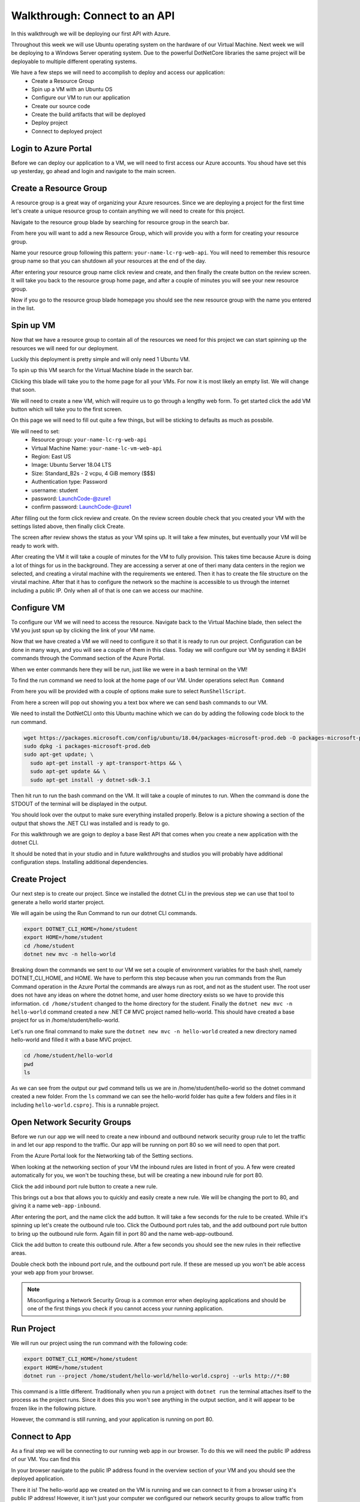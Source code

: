 ==============================
Walkthrough: Connect to an API
==============================

In this walkthrough we will be deploying our first API with Azure.

Throughout this week we will use Ubuntu operating system on the hardware of our Virtual Machine. Next week we will be deploying to a Windows Server operating system. Due to the powerful DotNetCore libraries the same project will be deployable to multiple different operating systems.

We have a few steps we will need to accomplish to deploy and access our application:
    - Create a Resource Group
    - Spin up a VM with an Ubuntu OS
    - Configure our VM to run our application
    - Create our source code
    - Create the build artifacts that will be deployed
    - Deploy project
    - Connect to deployed project

Login to Azure Portal
=====================

Before we can deploy our application to a VM, we will need to first access our Azure accounts. You shoud have set this up yesterday, go ahead and login and navigate to the main screen.

.. image:: /_static/images/web-apis/walkthrough-azure-home.png

Create a Resource Group
=======================

A resource group is a great way of organizing your Azure resources. Since we are deploying a project for the first time let's create a unique resource group to contain anything we will need to create for this project.

Navigate to the resource group blade by searching for resource group in the search bar.

.. image:: /_static/images/web-apis/walkthrough-search-resource-group.png

From here you will want to add a new Resource Group, which will provide you with a form for creating your resource group.

.. image:: /_static/images/web-apis/walkthrough-new-rg.png

Name your resource group following this pattern: ``your-name-lc-rg-web-api``. You will need to remember this resource group name so that you can shutdown all your resources at the end of the day.

.. image:: /_static/images/web-apis/walkthrough-new-rg-form.png

After entering your resource group name click review and create, and then finally the create button on the review screen. It will take you back to the resource group home page, and after a couple of minutes you will see your new resource group.

.. image:: /_static/images/web-apis/walkthrough-all-rgs.png

Now if you go to the resource group blade homepage you should see the new resource group with the name you entered in the list.

Spin up VM
==========

Now that we have a resource group to contain all of the resources we need for this project we can start spinning up the resources we will need for our deployment.

Luckily this deployment is pretty simple and will only need 1 Ubuntu VM.

To spin up this VM search for the Virtual Machine blade in the search bar.

.. image:: /_static/images/web-apis/walkthrough-search-vm.png

Clicking this blade will take you to the home page for all your VMs. For now it is most likely an empty list. We will change that soon.

.. image:: /_static/images/web-apis/walkthrough-vm-home.png

We will need to create a new VM, which will require us to go through a lengthy web form. To get started click the add VM button which will take you to the first screen.

.. image:: /_static/images/web-apis/walkthrough-vm-1.png

On this page we will need to fill out quite a few things, but will be sticking to defaults as much as possbile.

We will need to set:
  - Resource group: ``your-name-lc-rg-web-api``
  - Virtual Machine Name: ``your-name-lc-vm-web-api``
  - Region: East US
  - Image: Ubuntu Server 18.04 LTS
  - Size: Standard_B2s - 2 vcpu, 4 GiB memory ($$$)
  - Authentication type: Password
  - username: student
  - password: LaunchCode-@zure1
  - confirm password: LaunchCode-@zure1

.. image:: /_static/images/web-apis/walkthrough-vm-2.png

After filling out the form click review and create. On the review screen double check that you created your VM with the settings listed above, then finally click Create.

.. image:: /_static/images/web-apis/walkthrough-vm-3.png

The screen after review shows the status as your VM spins up. It will take a few minutes, but eventually your VM will be ready to work with.

After creating the VM it will take a couple of minutes for the VM to fully provision. This takes time because Azure is doing a lot of things for us in the background. They are accessing a server at one of theri many data centers in the region we selected, and creating a virutal machine with the requirements we entered. Then it has to create the file structure on the virutal machine. After that it has to configure the network so the machine is accessible to us through the internet including a public IP. Only when all of that is one can we access our machine.

Configure VM
============

To configure our VM we will need to access the resource. Navigate back to the Virtual Machine blade, then select the VM you just spun up by clicking the link of your VM name.

.. image:: /_static/images/web-apis/walkthrough-access-vm.png

Now that we have created a VM we will need to configure it so that it is ready to run our project. Configuration can be done in many ways, and you will see a couple of them in this class. Today we will configure our VM by sending it BASH commands through the Command section of the Azure Portal.

When we enter commands here they will be run, just like we were in a bash terminal on the VM!

To find the run command we need to look at the home page of our VM. Under operations select ``Run Command``

.. image:: /_static/images/web-apis/walkthrough-select-run-command.png

From here you will be provided with a couple of options make sure to select ``RunShellScript``.

From here a screen will pop out showing you a text box where we can send bash commands to our VM.

.. image:: /_static/images/web-apis/walkthrough-run-command-1.png

We need to install the DotNetCLI onto this Ubuntu machine which we can do by adding the following code block to the run command.

.. sourcecode:: bash

   wget https://packages.microsoft.com/config/ubuntu/18.04/packages-microsoft-prod.deb -O packages-microsoft-prod.deb
   sudo dpkg -i packages-microsoft-prod.deb
   sudo apt-get update; \
     sudo apt-get install -y apt-transport-https && \
     sudo apt-get update && \
     sudo apt-get install -y dotnet-sdk-3.1

.. image:: /_static/images/web-apis/walkthrough-run-command-2.png

Then hit run to run the bash command on the VM. It will take a couple of minutes to run. When the command is done the STDOUT of the terminal will be displayed in the output.\

You should look over the output to make sure everything installed properly. Below is a picture showing a section of the output that shows the .NET CLI was installed and is ready to go.

.. image:: /_static/images/web-apis/walkthrough-run-command-3.png

For this walkthrough we are goign to deploy a base Rest API that comes when you create a new application with the dotnet CLI.

It should be noted that in your studio and in future walkthroughs and studios you will probably have additional configuration steps. Installing additional dependencies.

Create Project
==============

Our next step is to create our project. Since we installed the dotnet CLI in the previous step we can use that tool to generate a hello world starter project.

We will again be using the Run Command to run our dotnet CLI commands.

.. sourcecode:: bash

   export DOTNET_CLI_HOME=/home/student
   export HOME=/home/student
   cd /home/student
   dotnet new mvc -n hello-world

.. image:: /_static/images/web-apis/walkthrough-run-command-4.png

Breaking down the commands we sent to our VM we set a couple of environment variables for the bash shell, namely DOTNET_CLI_HOME, and HOME. We have to perform this step because when you run commands from the Run Command operation in the Azure Portal the commands are always run as root, and not as the student user. The root user does not have any ideas on where the dotnet home, and user home directory exists so we have to provide this information. ``cd /home/student`` changed to the home directory for the student. Finally the ``dotnet new mvc -n hello-world`` command created a new .NET C# MVC project named hello-world. This should have created a base project for us in /home/student/hello-world.

Let's run one final command to make sure the ``dotnet new mvc -n hello-world`` created a new directory named hello-world and filled it with a base MVC project.

.. sourcecode:: bash

   cd /home/student/hello-world
   pwd
   ls

.. image:: /_static/images/web-apis/walkthrough-run-command-5.png

As we can see from the output our ``pwd`` command tells us we are in /home/student/hello-world so the dotnet command created a new folder. From the ``ls`` command we can see the hello-world folder has quite a few folders and files in it including ``hello-world.csproj``. This is a runnable project.

Open Network Security Groups
============================

Before we run our app we will need to create a new inbound and outbound network security group rule to let the traffic in and let our app respond to the traffic. Our app will be running on port 80 so we will need to open that port.

From the Azure Portal look for the Networking tab of the Setting sections.

.. image:: /_static/images/web-apis/walkthrough-settings-networking.png

When looking at the networking section of your VM the inbound rules are listed in front of you. A few were created automatically for you, we won't be touching these, but will be creating a new inbound rule for port 80.

Click the add inbound port rule button to create a new rule.

.. image:: /_static/images/web-apis/walkthrough-add-inbound.png

This brings out a box that allows you to quickly and easily create a new rule. We will be changing the port to 80, and giving it a name ``web-app-inbound``.

.. image:: /_static/images/web-apis/walkthrough-inbound-form.png

After entering the port, and the name click the add button. It will take a few seconds for the rule to be created. While it's spinning up let's create the outbound rule too. Click the Outbound port rules tab, and the add outbound port rule button to bring up the outbound rule form. Again fill in port 80 and the name web-app-outbound.

.. image:: /_static/images/web-apis/walkthrough-outbound-form.png

Click the add button to create this outbound rule. After a few seconds you should see the new rules in their reflective areas.

Double check both the inbound port rule, and the outbound port rule. If these are messed up you won't be able access your web app from your browser.

.. note:: 
   
   Misconfiguring a Network Security Group is a common error when deploying applications and should be one of the first things you check if you cannot access your running application.

Run Project
===========

We will run our project using the run command with the following code:

.. sourcecode:: bash

   export DOTNET_CLI_HOME=/home/student
   export HOME=/home/student
   dotnet run --project /home/student/hello-world/hello-world.csproj --urls http://*:80

This command is a little different. Traditionally when you run a project with ``dotnet run`` the terminal attaches itself to the process as the project runs. Since it does this you won't see anything in the output section, and it will appear to be frozen like in the following picture.

.. image:: /_static/images/web-apis/walkthrough-run-command-6.png

However, the command is still running, and your application is running on port 80.

Connect to App
==============

As a final step we will be connecting to our running web app in our browser. To do this we will need the public IP address of our VM. You can find this 

.. image:: /_static/images/web-apis/walkthrough-overview-public-ip.png

In your browser navigate to the public IP address found in the overview section of your VM and you should see the deployed application.

.. image:: /_static/images/web-apis/walkthrough-connect-to-app.png

There it is! The hello-world app we created on the VM is running and we can connect to it from a browser using it's public IP address! However, it isn't just your computer we configured our network security groups to allow traffic from anywhere. So anyone that has access to the internet would be able to access your web application at your public IP address.

Troubleshooting
===============

For this first deployment we are doing things in a less than ideal way. We have been using the Azure Portal run command which isn't very flexible, and your app will only run as long as a dotnet run command is currently connected to your app. We will learn about better, more robust ways to deploy applications in the class, but they are the same principle.

If you run into errors throughout this guide the best advice is to throw everything you've done away (by deleting the Resource Group) and start again from the top of this article.

You can also walk through the article section by section to make sure you haven't made any mistakes. Even one small typo can keep your application from deploying.

Troubleshooting is a very important skill in Operations, and it's a good idea to start taking note of what things trip you up when deploying.

Common things you should lookout for:
  - VM is running
  - VM has a public IP address
  - VM has dependencies for your application (dotnet cli)
  - VM has your project source code, or build artifacts
  - VM has properly set inbound AND outbound network security group rules
  - VM is currently running your project (if you don't have a tab open with a frozen ``dotnet run`` command your app is probably not running)

Outside of our recommendations of things to look for start your own list! Making mistakes is a part of the process, and keeping track of the mistakes you've made in the past, or frequently forget is a great way of accelerating your journey in Operations.

Cleaning Up
===========

As a final step you will want to delete your Resource Group. Running a VM costs money when you are done with this Walkthrough and no longer have any questions deleting your Resource group is the best way to make sure you aren't wasting Azure credits.
